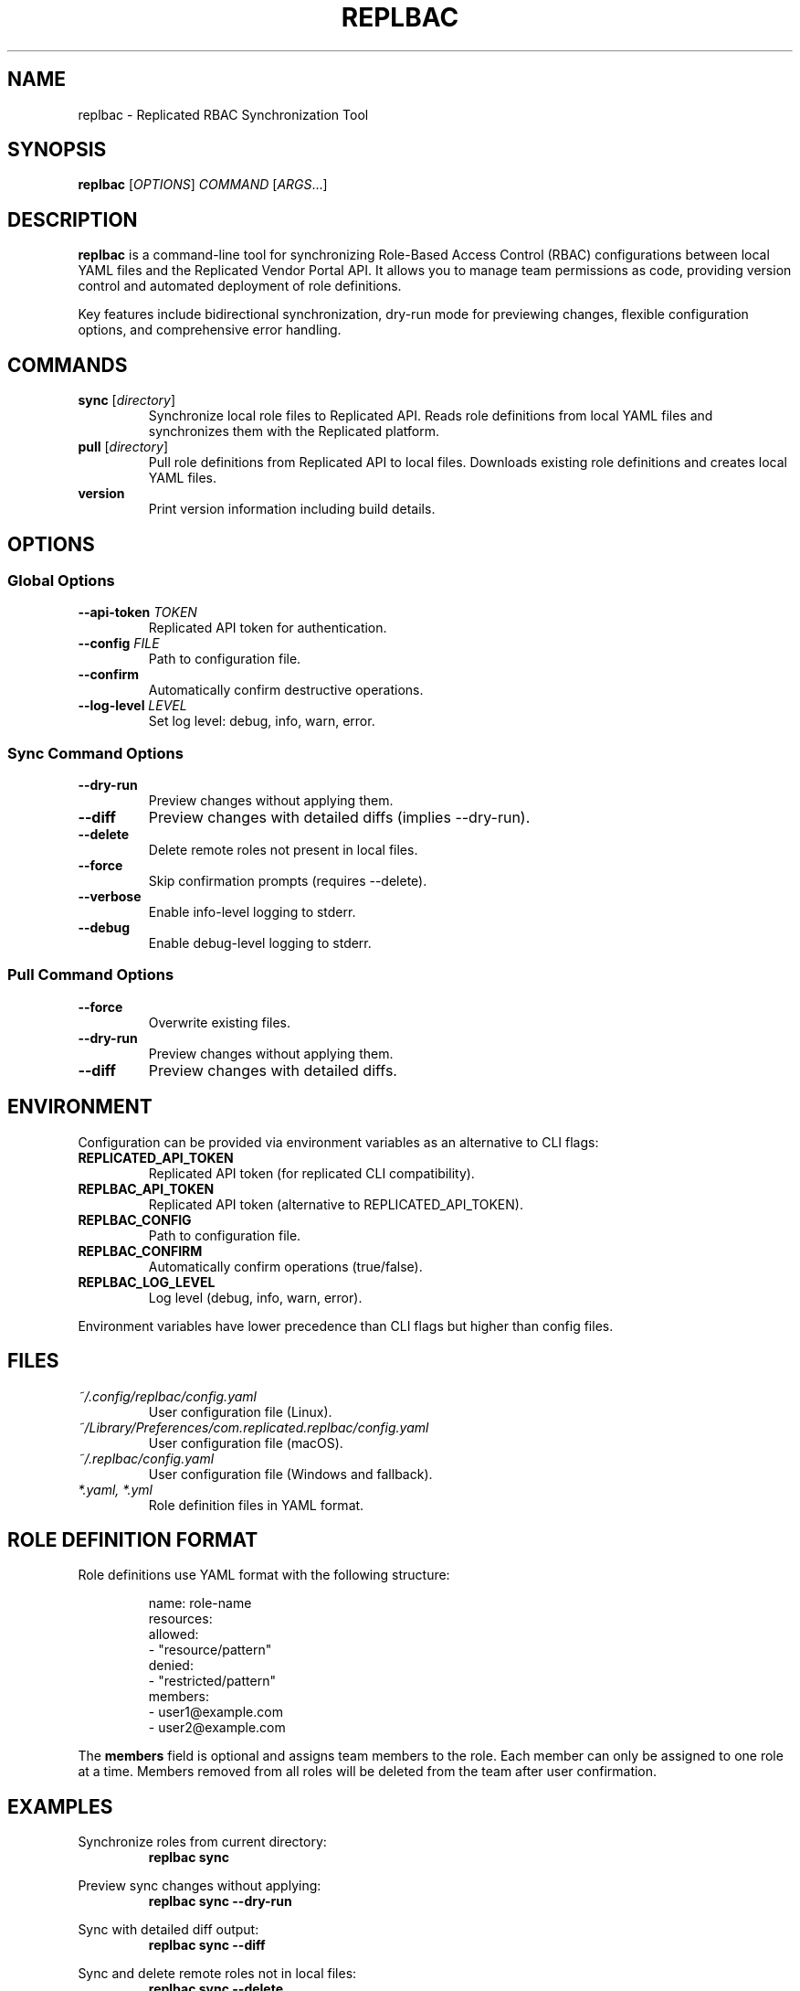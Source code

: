 .TH REPLBAC 1 "June 2025" "replbac dev" "User Commands"
.SH NAME
replbac \- Replicated RBAC Synchronization Tool
.SH SYNOPSIS
.B replbac
[\fIOPTIONS\fR] \fICOMMAND\fR [\fIARGS\fR...]
.SH DESCRIPTION
\fBreplbac\fR is a command-line tool for synchronizing Role-Based Access Control (RBAC)
configurations between local YAML files and the Replicated Vendor Portal API.
It allows you to manage team permissions as code, providing version control
and automated deployment of role definitions.
.PP
Key features include bidirectional synchronization, dry-run mode for previewing
changes, flexible configuration options, and comprehensive error handling.
.SH COMMANDS
.TP
\fBsync\fR [\fIdirectory\fR]
Synchronize local role files to Replicated API. Reads role definitions from
local YAML files and synchronizes them with the Replicated platform.
.TP
\fBpull\fR [\fIdirectory\fR]
Pull role definitions from Replicated API to local files. Downloads existing
role definitions and creates local YAML files.
.TP
\fBversion\fR
Print version information including build details.
.SH OPTIONS
.SS Global Options
.TP
\fB--api-token\fR \fITOKEN\fR
Replicated API token for authentication.
.TP
\fB--config\fR \fIFILE\fR
Path to configuration file.
.TP
\fB--confirm\fR
Automatically confirm destructive operations.
.TP
\fB--log-level\fR \fILEVEL\fR
Set log level: debug, info, warn, error.
.SS Sync Command Options
.TP
\fB--dry-run\fR
Preview changes without applying them.
.TP
\fB--diff\fR
Preview changes with detailed diffs (implies --dry-run).
.TP
\fB--delete\fR
Delete remote roles not present in local files.
.TP
\fB--force\fR
Skip confirmation prompts (requires --delete).
.TP
\fB--verbose\fR
Enable info-level logging to stderr.
.TP
\fB--debug\fR
Enable debug-level logging to stderr.
.SS Pull Command Options
.TP
\fB--force\fR
Overwrite existing files.
.TP
\fB--dry-run\fR
Preview changes without applying them.
.TP
\fB--diff\fR
Preview changes with detailed diffs.
.SH ENVIRONMENT
Configuration can be provided via environment variables as an alternative to CLI flags:
.TP
\fBREPLICATED_API_TOKEN\fR
Replicated API token (for replicated CLI compatibility).
.TP
\fBREPLBAC_API_TOKEN\fR
Replicated API token (alternative to REPLICATED_API_TOKEN).
.TP
\fBREPLBAC_CONFIG\fR
Path to configuration file.
.TP
\fBREPLBAC_CONFIRM\fR
Automatically confirm operations (true/false).
.TP
\fBREPLBAC_LOG_LEVEL\fR
Log level (debug, info, warn, error).
.PP
Environment variables have lower precedence than CLI flags but higher than config files.
.SH FILES
.TP
\fI~/.config/replbac/config.yaml\fR
User configuration file (Linux).
.TP
\fI~/Library/Preferences/com.replicated.replbac/config.yaml\fR
User configuration file (macOS).
.TP
\fI~/.replbac/config.yaml\fR
User configuration file (Windows and fallback).
.TP
\fI*.yaml, *.yml\fR
Role definition files in YAML format.
.SH ROLE DEFINITION FORMAT
Role definitions use YAML format with the following structure:
.PP
.RS
.nf
name: role-name
resources:
  allowed:
    - "resource/pattern"
  denied:
    - "restricted/pattern"
members:
  - user1@example.com
  - user2@example.com
.fi
.RE
.PP
The \fBmembers\fR field is optional and assigns team members to the role.
Each member can only be assigned to one role at a time. Members removed
from all roles will be deleted from the team after user confirmation.
.SH EXAMPLES
.PP
Synchronize roles from current directory:
.RS
\fBreplbac sync\fR
.RE
.PP
Preview sync changes without applying:
.RS
\fBreplbac sync --dry-run\fR
.RE
.PP
Sync with detailed diff output:
.RS
\fBreplbac sync --diff\fR
.RE
.PP
Sync and delete remote roles not in local files:
.RS
\fBreplbac sync --delete\fR
.RE
.PP
Pull roles from API to local files:
.RS
\fBreplbac pull ./roles\fR
.RE
.PP
Preview pull operation:
.RS
\fBreplbac pull --dry-run\fR
.RE
.SH SEE ALSO
\fByaml\fR(1), \fBcurl\fR(1)
.PP
Replicated Vendor Portal documentation:
https://docs.replicated.com/vendor/
.SH AUTHOR
Charles Dant <crdant@replicated.com>
